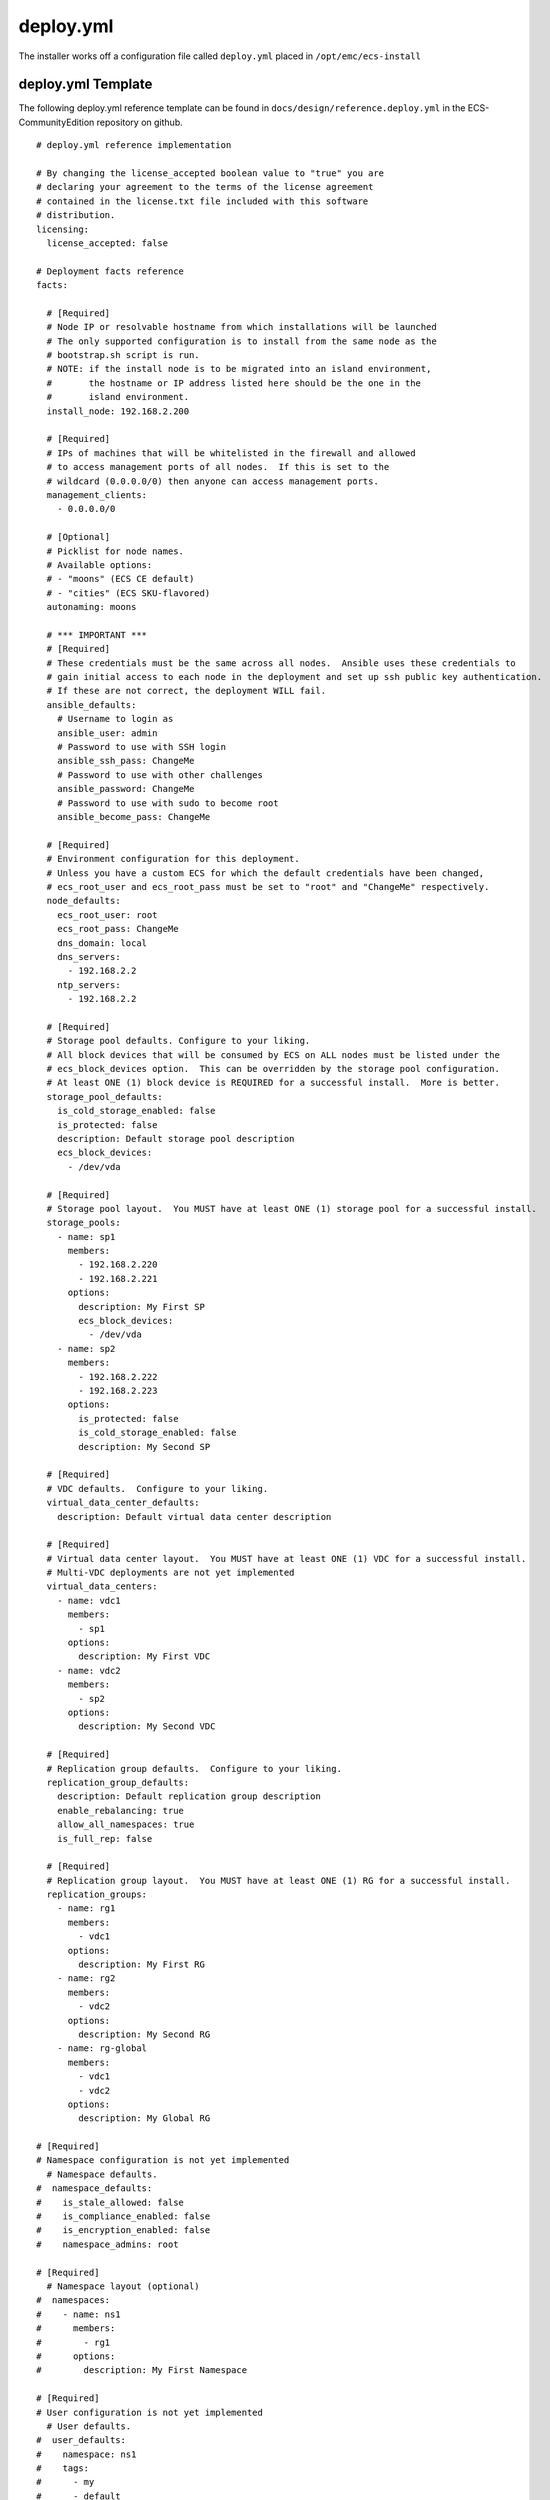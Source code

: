 deploy.yml
==========

The installer works off a configuration file called ``deploy.yml``
placed in ``/opt/emc/ecs-install``

deploy.yml Template
-------------------

The following deploy.yml reference template can be found in
``docs/design/reference.deploy.yml`` in the ECS-CommunityEdition
repository on github.

::

    # deploy.yml reference implementation

    # By changing the license_accepted boolean value to "true" you are
    # declaring your agreement to the terms of the license agreement
    # contained in the license.txt file included with this software
    # distribution.
    licensing:
      license_accepted: false

    # Deployment facts reference
    facts:

      # [Required]
      # Node IP or resolvable hostname from which installations will be launched
      # The only supported configuration is to install from the same node as the
      # bootstrap.sh script is run.
      # NOTE: if the install node is to be migrated into an island environment,
      #       the hostname or IP address listed here should be the one in the
      #       island environment.
      install_node: 192.168.2.200

      # [Required]
      # IPs of machines that will be whitelisted in the firewall and allowed
      # to access management ports of all nodes.  If this is set to the
      # wildcard (0.0.0.0/0) then anyone can access management ports.
      management_clients:
        - 0.0.0.0/0

      # [Optional]
      # Picklist for node names.
      # Available options:
      # - "moons" (ECS CE default)
      # - "cities" (ECS SKU-flavored)
      autonaming: moons

      # *** IMPORTANT ***
      # [Required]
      # These credentials must be the same across all nodes.  Ansible uses these credentials to
      # gain initial access to each node in the deployment and set up ssh public key authentication.
      # If these are not correct, the deployment WILL fail.
      ansible_defaults:
        # Username to login as
        ansible_user: admin
        # Password to use with SSH login
        ansible_ssh_pass: ChangeMe
        # Password to use with other challenges
        ansible_password: ChangeMe
        # Password to use with sudo to become root
        ansible_become_pass: ChangeMe

      # [Required]
      # Environment configuration for this deployment.
      # Unless you have a custom ECS for which the default credentials have been changed,
      # ecs_root_user and ecs_root_pass must be set to "root" and "ChangeMe" respectively.
      node_defaults:
        ecs_root_user: root
        ecs_root_pass: ChangeMe
        dns_domain: local
        dns_servers:
          - 192.168.2.2
        ntp_servers:
          - 192.168.2.2

      # [Required]
      # Storage pool defaults. Configure to your liking.
      # All block devices that will be consumed by ECS on ALL nodes must be listed under the
      # ecs_block_devices option.  This can be overridden by the storage pool configuration.
      # At least ONE (1) block device is REQUIRED for a successful install.  More is better.
      storage_pool_defaults:
        is_cold_storage_enabled: false
        is_protected: false
        description: Default storage pool description
        ecs_block_devices:
          - /dev/vda

      # [Required]
      # Storage pool layout.  You MUST have at least ONE (1) storage pool for a successful install.
      storage_pools:
        - name: sp1
          members:
            - 192.168.2.220
            - 192.168.2.221
          options:
            description: My First SP
            ecs_block_devices:
              - /dev/vda
        - name: sp2
          members:
            - 192.168.2.222
            - 192.168.2.223
          options:
            is_protected: false
            is_cold_storage_enabled: false
            description: My Second SP

      # [Required]
      # VDC defaults.  Configure to your liking.
      virtual_data_center_defaults:
        description: Default virtual data center description

      # [Required]
      # Virtual data center layout.  You MUST have at least ONE (1) VDC for a successful install.
      # Multi-VDC deployments are not yet implemented
      virtual_data_centers:
        - name: vdc1
          members:
            - sp1
          options:
            description: My First VDC
        - name: vdc2
          members:
            - sp2
          options:
            description: My Second VDC

      # [Required]
      # Replication group defaults.  Configure to your liking.
      replication_group_defaults:
        description: Default replication group description
        enable_rebalancing: true
        allow_all_namespaces: true
        is_full_rep: false

      # [Required]
      # Replication group layout.  You MUST have at least ONE (1) RG for a successful install.
      replication_groups:
        - name: rg1
          members:
            - vdc1
          options:
            description: My First RG
        - name: rg2
          members:
            - vdc2
          options:
            description: My Second RG
        - name: rg-global
          members:
            - vdc1
            - vdc2
          options:
            description: My Global RG

    # [Required]
    # Namespace configuration is not yet implemented
      # Namespace defaults.
    #  namespace_defaults:
    #    is_stale_allowed: false
    #    is_compliance_enabled: false
    #    is_encryption_enabled: false
    #    namespace_admins: root

    # [Required]
      # Namespace layout (optional)
    #  namespaces:
    #    - name: ns1
    #      members:
    #        - rg1
    #      options:
    #        description: My First Namespace

    # [Required]
    # User configuration is not yet implemented
      # User defaults.
    #  user_defaults:
    #    namespace: ns1
    #    tags:
    #      - my
    #      - default
    #      - usertags

    # [Required]
      # User layout (optional)
    #  users:
    #    - name: user1
    #      namespace: ns1
    #      tags:
    #        - iamauser

    # [Required]
    # Bucket configuration is not yet implemented
      # Bucket defaults.
    #  bucket_defaults:
    #    namespace: ns1
    #    admin_users:
    #      - root

    # [Required]
      # Bucket layout (optional)
    #  buckets:
    #    - name: bucket1
    #      namespace: ns1
    #      options:
    #        admin_users:
    #          - root


deploy.yml Reference Diagram
----------------------------

The following is a visual overview of the deployment configuration file

.. figure:: ../design/deploy.yml.png
   :alt: Reference Diagram

   Reference Diagram

